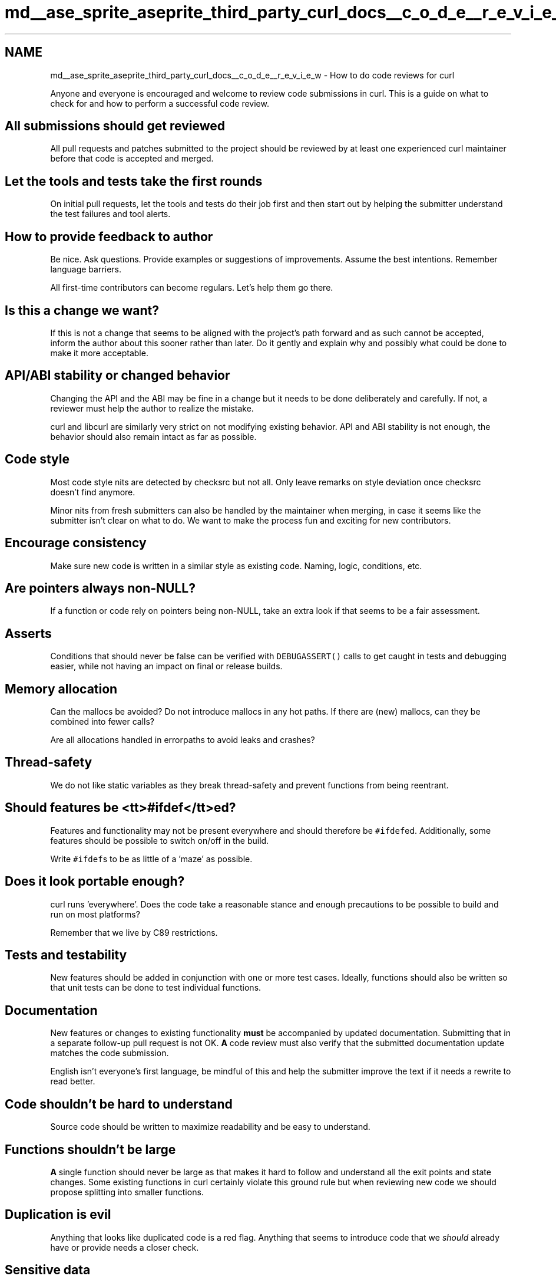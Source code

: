 .TH "md__ase_sprite_aseprite_third_party_curl_docs__c_o_d_e__r_e_v_i_e_w" 3 "Wed Feb 1 2023" "Version Version 0.0" "My Project" \" -*- nroff -*-
.ad l
.nh
.SH NAME
md__ase_sprite_aseprite_third_party_curl_docs__c_o_d_e__r_e_v_i_e_w \- How to do code reviews for curl 
.PP
Anyone and everyone is encouraged and welcome to review code submissions in curl\&. This is a guide on what to check for and how to perform a successful code review\&.
.SH "All submissions should get reviewed"
.PP
All pull requests and patches submitted to the project should be reviewed by at least one experienced curl maintainer before that code is accepted and merged\&.
.SH "Let the tools and tests take the first rounds"
.PP
On initial pull requests, let the tools and tests do their job first and then start out by helping the submitter understand the test failures and tool alerts\&.
.SH "How to provide feedback to author"
.PP
Be nice\&. Ask questions\&. Provide examples or suggestions of improvements\&. Assume the best intentions\&. Remember language barriers\&.
.PP
All first-time contributors can become regulars\&. Let's help them go there\&.
.SH "Is this a change we want?"
.PP
If this is not a change that seems to be aligned with the project's path forward and as such cannot be accepted, inform the author about this sooner rather than later\&. Do it gently and explain why and possibly what could be done to make it more acceptable\&.
.SH "API/ABI stability or changed behavior"
.PP
Changing the API and the ABI may be fine in a change but it needs to be done deliberately and carefully\&. If not, a reviewer must help the author to realize the mistake\&.
.PP
curl and libcurl are similarly very strict on not modifying existing behavior\&. API and ABI stability is not enough, the behavior should also remain intact as far as possible\&.
.SH "Code style"
.PP
Most code style nits are detected by checksrc but not all\&. Only leave remarks on style deviation once checksrc doesn't find anymore\&.
.PP
Minor nits from fresh submitters can also be handled by the maintainer when merging, in case it seems like the submitter isn't clear on what to do\&. We want to make the process fun and exciting for new contributors\&.
.SH "Encourage consistency"
.PP
Make sure new code is written in a similar style as existing code\&. Naming, logic, conditions, etc\&.
.SH "Are pointers always non-NULL?"
.PP
If a function or code rely on pointers being non-NULL, take an extra look if that seems to be a fair assessment\&.
.SH "Asserts"
.PP
Conditions that should never be false can be verified with \fCDEBUGASSERT()\fP calls to get caught in tests and debugging easier, while not having an impact on final or release builds\&.
.SH "Memory allocation"
.PP
Can the mallocs be avoided? Do not introduce mallocs in any hot paths\&. If there are (new) mallocs, can they be combined into fewer calls?
.PP
Are all allocations handled in errorpaths to avoid leaks and crashes?
.SH "Thread-safety"
.PP
We do not like static variables as they break thread-safety and prevent functions from being reentrant\&.
.SH "Should features be <tt>#ifdef</tt>ed?"
.PP
Features and functionality may not be present everywhere and should therefore be \fC#ifdef\fPed\&. Additionally, some features should be possible to switch on/off in the build\&.
.PP
Write \fC#ifdef\fPs to be as little of a 'maze' as possible\&.
.SH "Does it look portable enough?"
.PP
curl runs 'everywhere'\&. Does the code take a reasonable stance and enough precautions to be possible to build and run on most platforms?
.PP
Remember that we live by C89 restrictions\&.
.SH "Tests and testability"
.PP
New features should be added in conjunction with one or more test cases\&. Ideally, functions should also be written so that unit tests can be done to test individual functions\&.
.SH "Documentation"
.PP
New features or changes to existing functionality \fBmust\fP be accompanied by updated documentation\&. Submitting that in a separate follow-up pull request is not OK\&. \fBA\fP code review must also verify that the submitted documentation update matches the code submission\&.
.PP
English isn't everyone's first language, be mindful of this and help the submitter improve the text if it needs a rewrite to read better\&.
.SH "Code shouldn't be hard to understand"
.PP
Source code should be written to maximize readability and be easy to understand\&.
.SH "Functions shouldn't be large"
.PP
\fBA\fP single function should never be large as that makes it hard to follow and understand all the exit points and state changes\&. Some existing functions in curl certainly violate this ground rule but when reviewing new code we should propose splitting into smaller functions\&.
.SH "Duplication is evil"
.PP
Anything that looks like duplicated code is a red flag\&. Anything that seems to introduce code that we \fIshould\fP already have or provide needs a closer check\&.
.SH "Sensitive data"
.PP
When credentials are involved, take an extra look at what happens with this data\&. Where it comes from and where it goes\&.
.SH "Variable types differ"
.PP
\fCsize_t\fP is not a fixed size\&. \fCtime_t\fP can be signed or unsigned and have different sizes\&. Relying on variable sizes is a red flag\&.
.PP
Also remember that endianness and >= 32 bit accesses to unaligned addresses are problematic areas\&.
.SH "Integer overflows"
.PP
Be careful about integer overflows\&. Some variable types can be either 32 bit or 64 bit\&. Integer overflows must be detected and acted on \fIbefore\fP they happen\&.
.SH "Dangerous use of functions"
.PP
Maybe use of \fCrealloc()\fP should rather use the dynbuf functions?
.PP
Do not allow new code that grows buffers without using dynbuf\&.
.PP
Use of C functions that rely on a terminating zero must only be used on data that really do have a zero terminating zero\&.
.SH "Dangerous 'data styles'"
.PP
Make extra precautions and verify that memory buffers that need a terminating zero always have exactly that\&. Buffers \fIwithout\fP a zero terminator must not be used as input to string functions\&.
.SH "Commit messages"
.PP
Tightly coupled with a code review is making sure that the commit message is good\&. It is the responsibility of the person who merges the code to make sure that the commit message follows our standard (detailed in the \fBCONTRIBUTE\&.md\fP document)\&. This includes making sure the PR identifies related issues and giving credit to reporters and helpers\&. 
